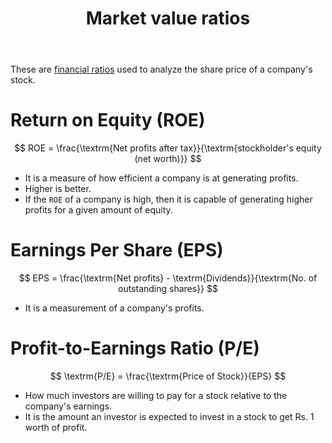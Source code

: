 :PROPERTIES:
:ID:       cebcc6bc-c6dd-483b-b39c-8709c946715e
:END:
#+title: Market value ratios
#+filetags: :FINANCE:

These are [[id:015a9a59-7267-4f10-84fa-c37cc24bdfdd][financial ratios]] used to analyze the share price of a company's stock.

* Return on Equity (ROE)
:PROPERTIES:
:ID:       816ffff7-c18f-46f7-b957-f56ef0147b3d
:END:

\[
ROE = \frac{\textrm{Net profits after tax}}{\textrm{stockholder's equity (net worth)}}
\]

- It is a measure of how efficient a company is at generating profits.
- Higher is better.
- If the =ROE= of a company is high, then it is capable of generating higher profits for a given amount of equity.

* Earnings Per Share (EPS)
:PROPERTIES:
:ID:       6752a8d5-7fe2-4082-9396-c51a581c4e21
:END:

\[
EPS = \frac{\textrm{Net profits} - \textrm{Dividends}}{\textrm{No. of outstanding shares}}
\]

- It is a measurement of a company's profits.

* Profit-to-Earnings Ratio (P/E)
:PROPERTIES:
:ID:       c2dc60ab-fe6d-49d7-940d-a9f0b6e5b7be
:END:

\[
\textrm{P/E} = \frac{\textrm{Price of Stock}}{EPS}
\]

- How much investors are willing to pay for a stock relative to the company's earnings.
- It is the amount an investor is expected to invest in a stock to get Rs. 1 worth of profit.
